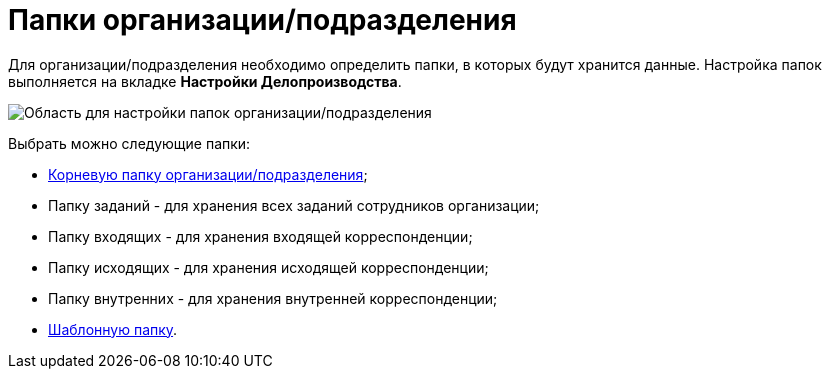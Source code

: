 = Папки организации/подразделения

Для организации/подразделения необходимо определить папки, в которых будут хранится данные. Настройка папок выполняется на вкладке *Настройки Делопроизводства*.

image::staff_Organization_options_folders.png[Область для настройки папок организации/подразделения]

Выбрать можно следующие папки:

* xref:staff_Set_org_root_folder.adoc[Корневую папку организации/подразделения];
* Папку заданий - для хранения всех заданий сотрудников организации;
* Папку входящих - для хранения входящей корреспонденции;
* Папку исходящих - для хранения исходящей корреспонденции;
* Папку внутренних - для хранения внутренней корреспонденции;
* xref:staff_Set_org_template_folder.adoc[Шаблонную папку].
